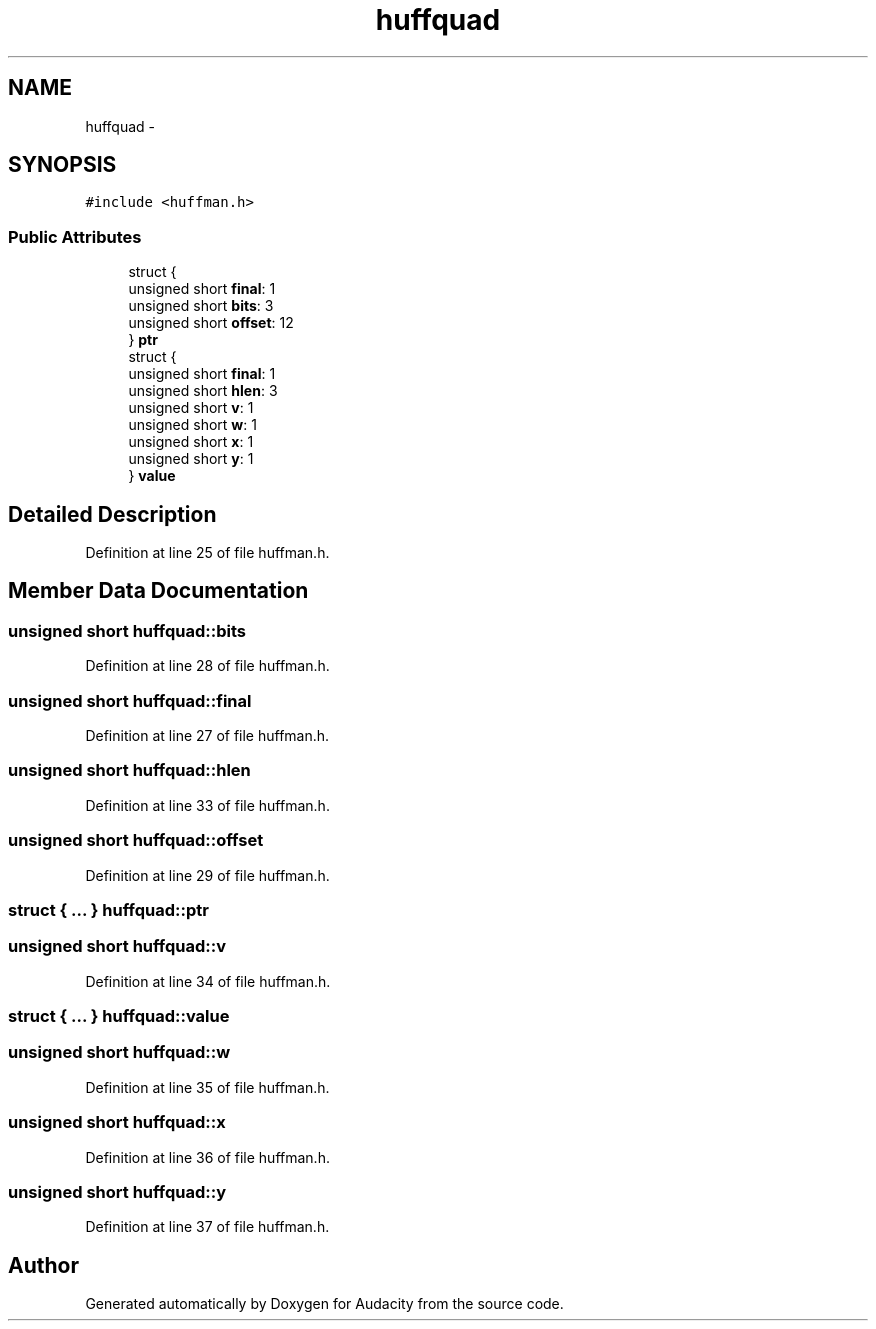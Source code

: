 .TH "huffquad" 3 "Thu Apr 28 2016" "Audacity" \" -*- nroff -*-
.ad l
.nh
.SH NAME
huffquad \- 
.SH SYNOPSIS
.br
.PP
.PP
\fC#include <huffman\&.h>\fP
.SS "Public Attributes"

.in +1c
.ti -1c
.RI "struct {"
.br
.ti -1c
.RI "   unsigned short \fBfinal\fP: 1"
.br
.ti -1c
.RI "   unsigned short \fBbits\fP: 3"
.br
.ti -1c
.RI "   unsigned short \fBoffset\fP: 12"
.br
.ti -1c
.RI "} \fBptr\fP"
.br
.ti -1c
.RI "struct {"
.br
.ti -1c
.RI "   unsigned short \fBfinal\fP: 1"
.br
.ti -1c
.RI "   unsigned short \fBhlen\fP: 3"
.br
.ti -1c
.RI "   unsigned short \fBv\fP: 1"
.br
.ti -1c
.RI "   unsigned short \fBw\fP: 1"
.br
.ti -1c
.RI "   unsigned short \fBx\fP: 1"
.br
.ti -1c
.RI "   unsigned short \fBy\fP: 1"
.br
.ti -1c
.RI "} \fBvalue\fP"
.br
.in -1c
.SH "Detailed Description"
.PP 
Definition at line 25 of file huffman\&.h\&.
.SH "Member Data Documentation"
.PP 
.SS "unsigned short huffquad::bits"

.PP
Definition at line 28 of file huffman\&.h\&.
.SS "unsigned short huffquad::final"

.PP
Definition at line 27 of file huffman\&.h\&.
.SS "unsigned short huffquad::hlen"

.PP
Definition at line 33 of file huffman\&.h\&.
.SS "unsigned short huffquad::offset"

.PP
Definition at line 29 of file huffman\&.h\&.
.SS "struct { \&.\&.\&. }   huffquad::ptr"

.SS "unsigned short huffquad::v"

.PP
Definition at line 34 of file huffman\&.h\&.
.SS "struct { \&.\&.\&. }   huffquad::value"

.SS "unsigned short huffquad::w"

.PP
Definition at line 35 of file huffman\&.h\&.
.SS "unsigned short huffquad::x"

.PP
Definition at line 36 of file huffman\&.h\&.
.SS "unsigned short huffquad::y"

.PP
Definition at line 37 of file huffman\&.h\&.

.SH "Author"
.PP 
Generated automatically by Doxygen for Audacity from the source code\&.
